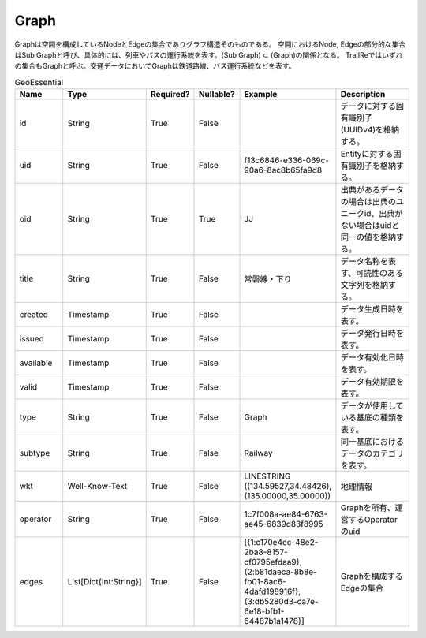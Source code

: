 #####
Graph
#####
Graphは空間を構成しているNodeとEdgeの集合でありグラフ構造そのものである。
空間におけるNode, Edgeの部分的な集合はSub Graphと呼び、具体的には、列車やバスの運行系統を表す。(Sub Graph) ⊂ (Graph)の関係となる。
TraIIReではいずれの集合もGraphと呼ぶ。交通データにおいてGraphは鉄道路線、バス運行系統などを表す。

.. list-table:: GeoEssential
   :widths: 15 10 10 10 10 30
   :header-rows: 1

   * - Name
     - Type
     - Required?
     - Nullable?
     - Example
     - Description
   * - id
     - String
     - True
     - False
     -  
     - データに対する固有識別子(UUIDv4)を格納する。
   * - uid
     - String
     - True
     - False
     - f13c6846-e336-069c-90a6-8ac8b65fa9d8
     - Entityに対する固有識別子を格納する。
   * - oid
     - String
     - True
     - True
     - JJ
     - 出典があるデータの場合は出典のユニークid、出典がない場合はuidと同一の値を格納する。
   * - title
     - String
     - True
     - False
     - 常磐線・下り
     - データ名称を表す、可読性のある文字列を格納する。
   * - created
     - Timestamp
     - True
     - False
     - 
     - データ生成日時を表す。
   * - issued
     - Timestamp
     - True
     - False
     - 
     - データ発行日時を表す。
   * - available
     - Timestamp
     - True
     - False
     - 
     - データ有効化日時を表す。
   * - valid
     - Timestamp
     - True
     - False
     - 
     - データ有効期限を表す。
   * - type
     - String
     - True
     - False
     - Graph
     - データが使用している基底の種類を表す。
   * - subtype
     - String
     - True
     - False
     - Railway
     - 同一基底におけるデータのカテゴリを表す。
   * - wkt
     - Well-Know-Text
     - True
     - False
     - LINESTRING ((134.59527,34.48426),(135.00000,35.00000))
     - 地理情報
   * - operator
     - String
     - True
     - False
     - 1c7f008a-ae84-6763-ae45-6839d83f8995
     - Graphを所有、運営するOperatorのuid
   * - edges
     - List[Dict{Int:String}]
     - True
     - False
     - [{1:c170e4ec-48e2-2ba8-8157-cf0795efdaa9},{2:b81daeca-8b8e-fb01-8ac6-4dafd198916f},{3:db5280d3-ca7e-6e18-bfb1-64487b1a1478}]
     - Graphを構成するEdgeの集合





















